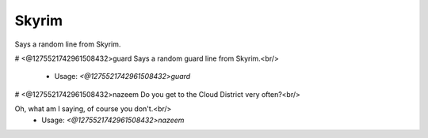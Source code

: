 Skyrim
======

Says a random line from Skyrim.

# <@1275521742961508432>guard
Says a random guard line from Skyrim.<br/>
 - Usage: `<@1275521742961508432>guard`


# <@1275521742961508432>nazeem
Do you get to the Cloud District very often?<br/>

Oh, what am I saying, of course you don't.<br/>
 - Usage: `<@1275521742961508432>nazeem`


